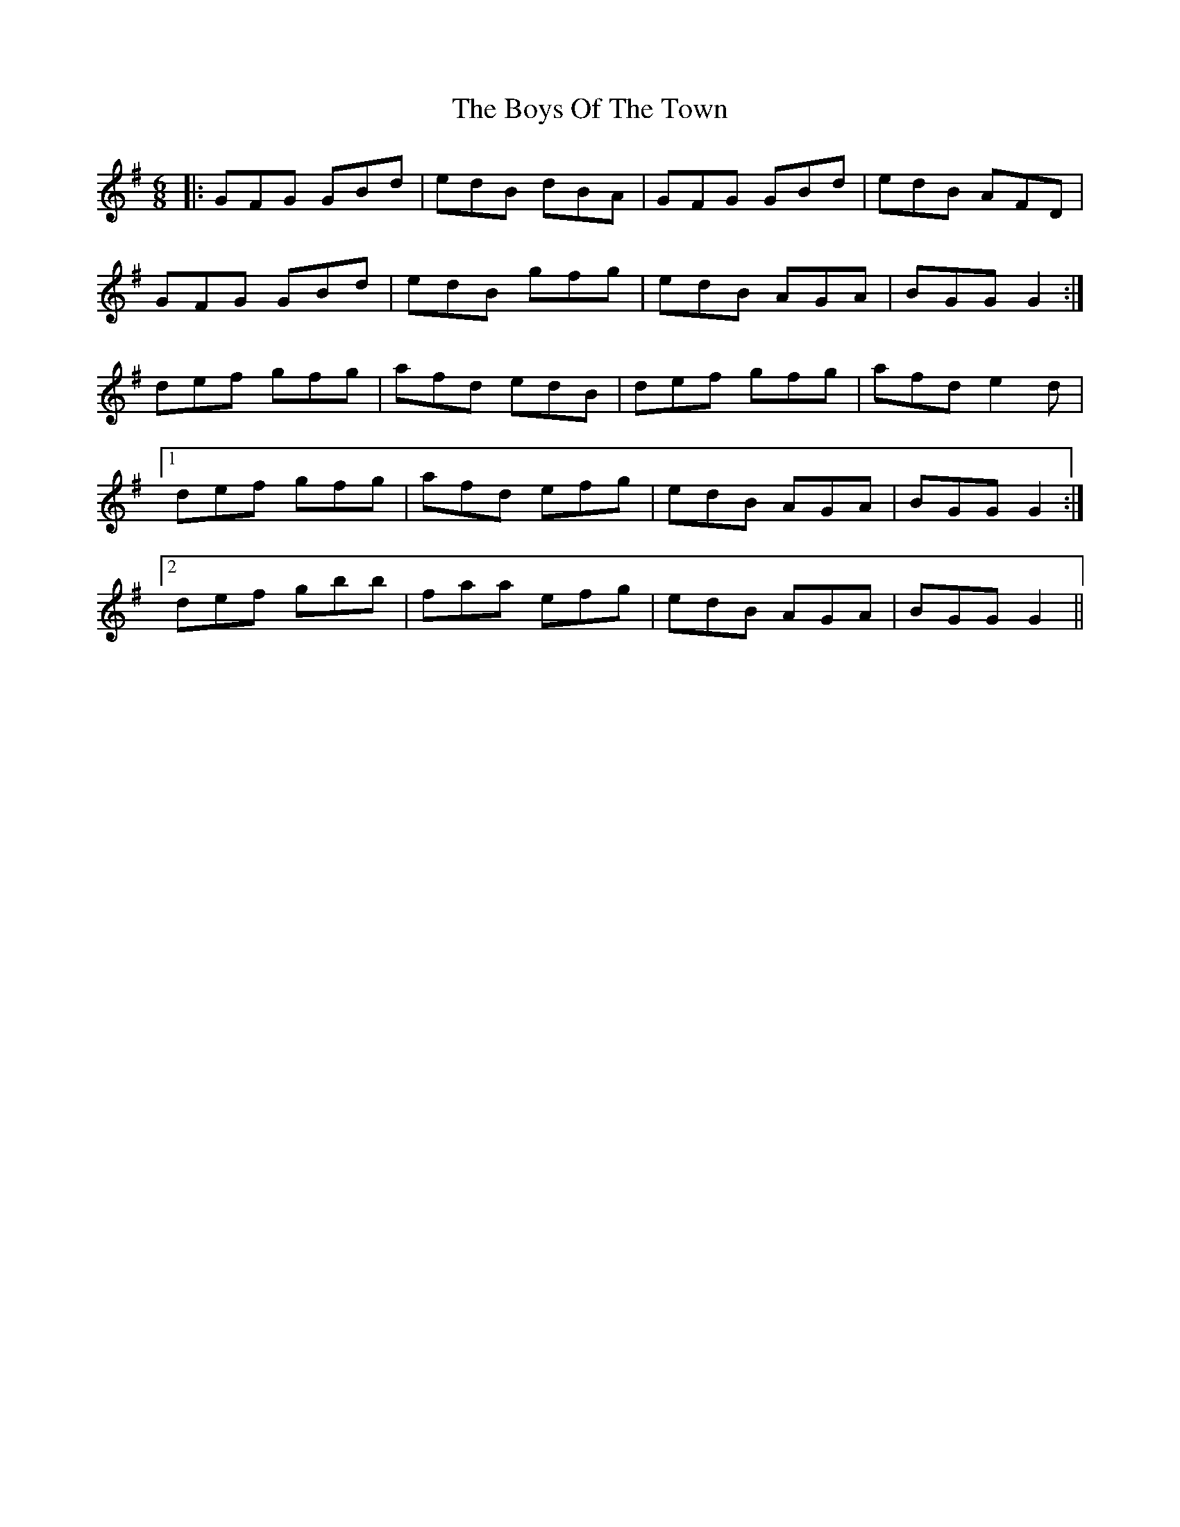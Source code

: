 X: 4816
T: Boys Of The Town, The
R: jig
M: 6/8
K: Gmajor
|:GFG GBd|edB dBA|GFG GBd|edB AFD|
GFG GBd|edB gfg|edB AGA|BGG G2:|
def gfg|afd edB|def gfg|afd e2 d|
[1 def gfg|afd efg|edB AGA|BGG G2:|
[2 def gbb|faa efg|edB AGA|BGG G2||

